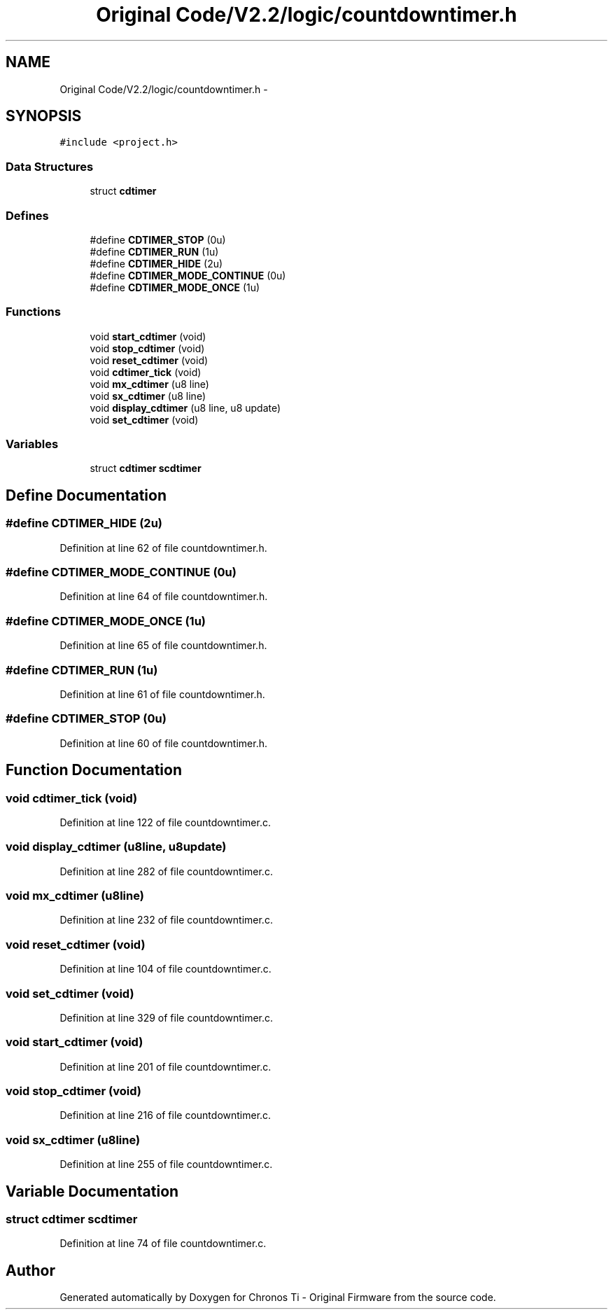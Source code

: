 .TH "Original Code/V2.2/logic/countdowntimer.h" 3 "Sun Jun 16 2013" "Version VER 0.0" "Chronos Ti - Original Firmware" \" -*- nroff -*-
.ad l
.nh
.SH NAME
Original Code/V2.2/logic/countdowntimer.h \- 
.SH SYNOPSIS
.br
.PP
\fC#include <project\&.h>\fP
.br

.SS "Data Structures"

.in +1c
.ti -1c
.RI "struct \fBcdtimer\fP"
.br
.in -1c
.SS "Defines"

.in +1c
.ti -1c
.RI "#define \fBCDTIMER_STOP\fP   (0u)"
.br
.ti -1c
.RI "#define \fBCDTIMER_RUN\fP   (1u)"
.br
.ti -1c
.RI "#define \fBCDTIMER_HIDE\fP   (2u)"
.br
.ti -1c
.RI "#define \fBCDTIMER_MODE_CONTINUE\fP   (0u)"
.br
.ti -1c
.RI "#define \fBCDTIMER_MODE_ONCE\fP   (1u)"
.br
.in -1c
.SS "Functions"

.in +1c
.ti -1c
.RI "void \fBstart_cdtimer\fP (void)"
.br
.ti -1c
.RI "void \fBstop_cdtimer\fP (void)"
.br
.ti -1c
.RI "void \fBreset_cdtimer\fP (void)"
.br
.ti -1c
.RI "void \fBcdtimer_tick\fP (void)"
.br
.ti -1c
.RI "void \fBmx_cdtimer\fP (u8 line)"
.br
.ti -1c
.RI "void \fBsx_cdtimer\fP (u8 line)"
.br
.ti -1c
.RI "void \fBdisplay_cdtimer\fP (u8 line, u8 update)"
.br
.ti -1c
.RI "void \fBset_cdtimer\fP (void)"
.br
.in -1c
.SS "Variables"

.in +1c
.ti -1c
.RI "struct \fBcdtimer\fP \fBscdtimer\fP"
.br
.in -1c
.SH "Define Documentation"
.PP 
.SS "#define \fBCDTIMER_HIDE\fP   (2u)"
.PP
Definition at line 62 of file countdowntimer\&.h\&.
.SS "#define \fBCDTIMER_MODE_CONTINUE\fP   (0u)"
.PP
Definition at line 64 of file countdowntimer\&.h\&.
.SS "#define \fBCDTIMER_MODE_ONCE\fP   (1u)"
.PP
Definition at line 65 of file countdowntimer\&.h\&.
.SS "#define \fBCDTIMER_RUN\fP   (1u)"
.PP
Definition at line 61 of file countdowntimer\&.h\&.
.SS "#define \fBCDTIMER_STOP\fP   (0u)"
.PP
Definition at line 60 of file countdowntimer\&.h\&.
.SH "Function Documentation"
.PP 
.SS "void \fBcdtimer_tick\fP (void)"
.PP
Definition at line 122 of file countdowntimer\&.c\&.
.SS "void \fBdisplay_cdtimer\fP (u8line, u8update)"
.PP
Definition at line 282 of file countdowntimer\&.c\&.
.SS "void \fBmx_cdtimer\fP (u8line)"
.PP
Definition at line 232 of file countdowntimer\&.c\&.
.SS "void \fBreset_cdtimer\fP (void)"
.PP
Definition at line 104 of file countdowntimer\&.c\&.
.SS "void \fBset_cdtimer\fP (void)"
.PP
Definition at line 329 of file countdowntimer\&.c\&.
.SS "void \fBstart_cdtimer\fP (void)"
.PP
Definition at line 201 of file countdowntimer\&.c\&.
.SS "void \fBstop_cdtimer\fP (void)"
.PP
Definition at line 216 of file countdowntimer\&.c\&.
.SS "void \fBsx_cdtimer\fP (u8line)"
.PP
Definition at line 255 of file countdowntimer\&.c\&.
.SH "Variable Documentation"
.PP 
.SS "struct \fBcdtimer\fP \fBscdtimer\fP"
.PP
Definition at line 74 of file countdowntimer\&.c\&.
.SH "Author"
.PP 
Generated automatically by Doxygen for Chronos Ti - Original Firmware from the source code\&.
